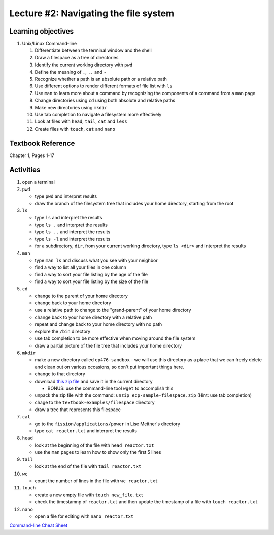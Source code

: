 Lecture #2: Navigating the file system
===================================================

Learning objectives
---------------------

#. Unix/Linux Command-line

   #. Differentiate between the terminal window and the shell

   #. Draw a filespace as a tree of directories

   #. Identify the current working directory with ``pwd``

   #. Define the meaning of ``.``, ``..`` and ``~``

   #. Recognize whether a path is an absolute path or a relative path

   #. Use different options to render different formats of file list with ``ls``

   #. Use ``man`` to learn more about a command by recognizing the components
      of a command from a ``man`` page
      
   #. Change directories using ``cd`` using both absolute and relative paths

   #. Make new directories using ``mkdir``
   
   #. Use tab completion to navigate a filesystem more effectively

   #. Look at files with ``head``, ``tail``, ``cat`` and ``less``

   #. Create files with ``touch``, ``cat`` and ``nano``

Textbook Reference
-------------------

Chapter 1, Pages 1-17

Activities
----------        
      
#. open a terminal

#. ``pwd``

   * type ``pwd`` and interpret results

   * draw the branch of the filesystem tree that includes your home directory, starting from the root
     
#. ``ls``

   * type ``ls`` and interpret the results

   * type ``ls .`` and interpret the results
  
   * type ``ls ..`` and interpret the results
  
   * type ``ls -l`` and interpret the results

   * for a subdirectory, ``dir``, from your current working directory, type
     ``ls <dir>`` and interpret the results
     
#. ``man``

   * type ``man ls`` and discuss what you see with your neighbor

   * find a way to list all your files in one column

   * find a way to sort your file listing by the age of the file

   * find a way to sort your file listing by the size of the file
     
#. ``cd``

   * change to the parent of your home directory

   * change back to your home directory

   * use a relative path to change to the "grand-parent" of your home directory

   * change back to your home directory with a relative path

   * repeat and change back to your home directory with no path

   * explore the ``/bin`` directory

   * use tab completion to be more effective when moving around the file system

   * draw a partial picture of the file tree that includes your home directory
     
#. ``mkdir``

   * make a new directory called ``ep476-sandbox`` - we will use this
     directory as a place that we can freely delete and clean out on various
     occasions, so don't put important things here.

   * change to that directory

   * download `this zip file
     <https://github.com/uw-ne/ep476/raw/master/ecp-sample-filespace.zip>`_
     and save it in the current directory

     * BONUS: use the command-line tool ``wget`` to accomplish this

   * unpack the zip file with the command: ``unzip ecp-sample-filespace.zip``
     (Hint: use tab completion)

   * chage to the ``textbook-examples/filespace`` directory

   * draw a tree that represents this filespace
     
#. ``cat``

   * go to the ``fission/applications/power`` in Lise Meitner's directory

   * type ``cat reactor.txt`` and interpret the results

#. ``head``

   * look at the beginning of the file with ``head reactor.txt``

   * use the ``man`` pages to learn how to show only the first 5 lines
     
#. ``tail``

   * look at the end of the file with ``tail reactor.txt``

#. ``wc``

   * count the number of lines in the file with ``wc reactor.txt``

#. ``touch``

   * create a new empty file with ``touch new_file.txt``

   * check the timestamnp of ``reactor.txt`` and then update the timestamp of
     a file with ``touch reactor.txt``

#. ``nano``

   * open a file for editing with ``nano reactor.txt``

  
  
`Command-line Cheat Sheet <http://www.catonmat.net/download/gnu-coreutils-cheat-sheet.pdf>`_

